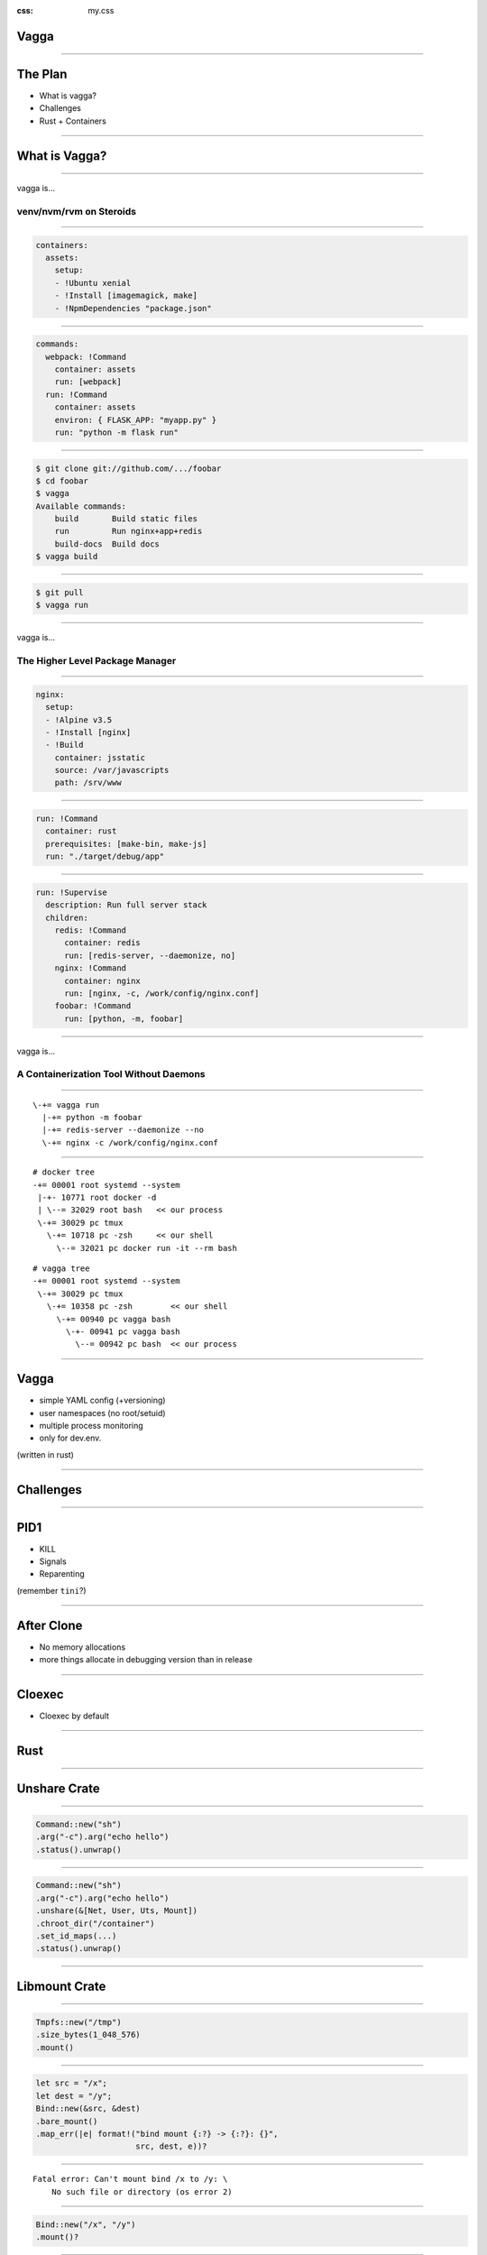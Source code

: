:css: my.css

.. role:: kill
   :class: kill

Vagga
=====

----

The Plan
========

* What is vagga?
* Challenges
* Rust + Containers

----

What is Vagga?
==============


----

vagga is...

========================
venv/nvm/rvm on Steroids
========================

----

.. code-block:: yaml

    containers:
      assets:
        setup:
        - !Ubuntu xenial
        - !Install [imagemagick, make]
        - !NpmDependencies "package.json"

----

.. code-block:: yaml

    commands:
      webpack: !Command
        container: assets
        run: [webpack]
      run: !Command
        container: assets
        environ: { FLASK_APP: "myapp.py" }
        run: "python -m flask run"

----

.. code-block:: console

    $ git clone git://github.com/.../foobar
    $ cd foobar
    $ vagga
    Available commands:
        build       Build static files
        run         Run nginx+app+redis
        build-docs  Build docs
    $ vagga build

----

.. code-block:: console

    $ git pull
    $ vagga run

----

vagga is...

================================
The Higher Level Package Manager
================================

----

.. code-block:: yaml

  nginx:
    setup:
    - !Alpine v3.5
    - !Install [nginx]
    - !Build
      container: jsstatic
      source: /var/javascripts
      path: /srv/www

----

.. code-block:: yaml

  run: !Command
    container: rust
    prerequisites: [make-bin, make-js]
    run: "./target/debug/app"

----

.. code-block:: yaml

  run: !Supervise
    description: Run full server stack
    children:
      redis: !Command
        container: redis
        run: [redis-server, --daemonize, no]
      nginx: !Command
        container: nginx
        run: [nginx, -c, /work/config/nginx.conf]
      foobar: !Command
        run: [python, -m, foobar]


----

vagga is...

=======================================
A Containerization Tool Without Daemons
=======================================

----

::

     \-+= vagga run
       |-+= python -m foobar
       |-+= redis-server --daemonize --no
       \-+= nginx -c /work/config/nginx.conf

----

::

   # docker tree
   -+= 00001 root systemd --system
    |-+- 10771 root docker -d
    | \--= 32029 root bash   << our process
    \-+= 30029 pc tmux
      \-+= 10718 pc -zsh     << our shell
        \--= 32021 pc docker run -it --rm bash

::

   # vagga tree
   -+= 00001 root systemd --system
    \-+= 30029 pc tmux
      \-+= 10358 pc -zsh        << our shell
        \-+= 00940 pc vagga bash
          \-+- 00941 pc vagga bash
            \--= 00942 pc bash  << our process

----

Vagga
=====

* simple YAML config (+versioning)
* user namespaces (no root/setuid)
* multiple process monitoring
* only for dev.env.

(written in rust)

----

Challenges
==========

----

PID1
====

* KILL
* Signals
* Reparenting

(remember ``tini``?)

----

After Clone
===========

* No memory allocations
* more things allocate in debugging version than in release

-----

Cloexec
=======

* Cloexec by default

-----

Rust
====

-----

Unshare Crate
=============

-----

.. code-block:: rust

   Command::new("sh")
   .arg("-c").arg("echo hello")
   .status().unwrap()

-----

.. code-block:: rust

   Command::new("sh")
   .arg("-c").arg("echo hello")
   .unshare(&[Net, User, Uts, Mount])
   .chroot_dir("/container")
   .set_id_maps(...)
   .status().unwrap()

-----

Libmount Crate
==============

-----

.. code-block:: rust

   Tmpfs::new("/tmp")
   .size_bytes(1_048_576)
   .mount()


-----

.. code-block:: rust

    let src = "/x";
    let dest = "/y";
    Bind::new(&src, &dest)
    .bare_mount()
    .map_err(|e| format!("bind mount {:?} -> {:?}: {}",
                         src, dest, e))?

-----

::

    Fatal error: Can't mount bind /x to /y: \
        No such file or directory (os error 2)

-----

.. code-block:: rust

   Bind::new("/x", "/y")
   .mount()?

-----

::

    Fatal error: recursive bind mount "/x" -> "/y": \
        No such file or directory (os error 2) \
        (source: exists, target: missing, superuser)

-----

To Do
=====

----

Get rid of busybox:

* :kill:`tar/unzip`
* Use Tokio to download files
* ``ip``
* ``iptables``
* ``brctl``

